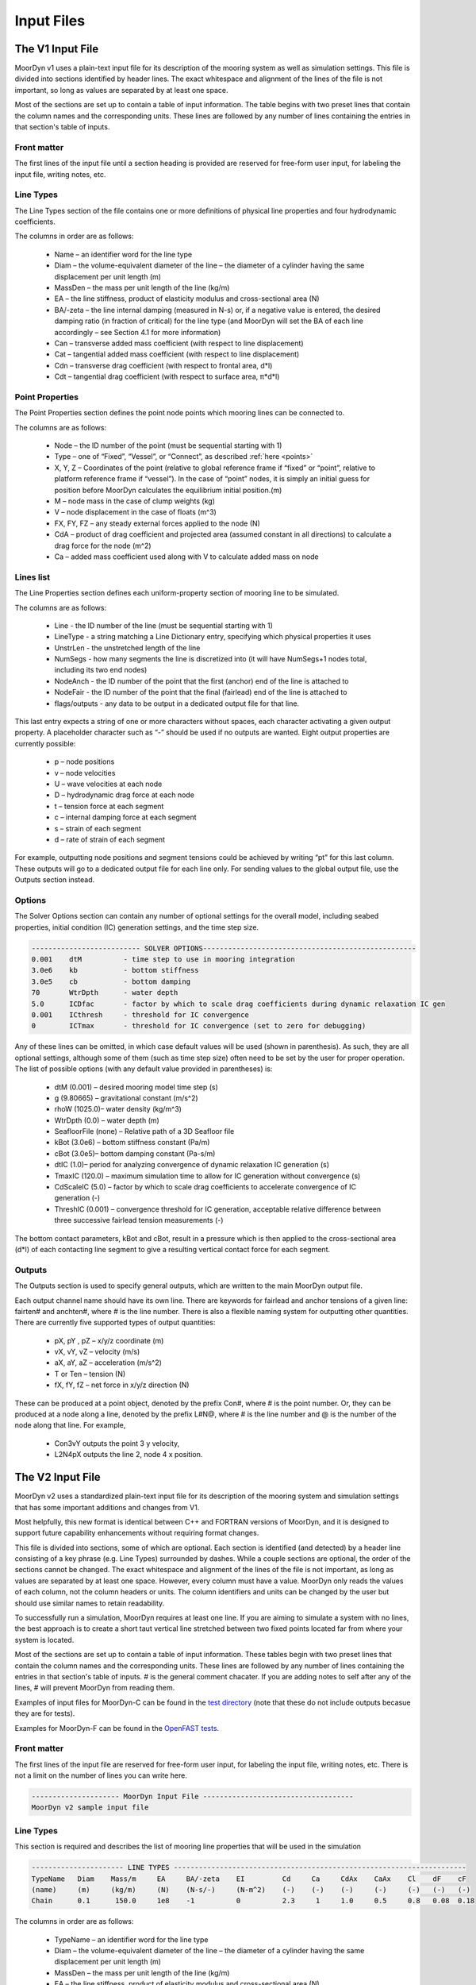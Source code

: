 Input Files
===========
.. _inputs:

..
  customize code highlight color through "hll" span css

.. raw:: html

    <style> .highlight .hll {color:#000080; background-color: #eeeeff} </style>
    <style> .fast {color:#000080; background-color: #eeeeff} </style>
    <style> .stnd {color:#008000; background-color: #eeffee} </style>

.. role:: fast
.. role:: stnd

The V1 Input File
-----------------
.. _v1_inputs:

MoorDyn v1 uses a plain-text input file for its description of the mooring system as well as 
simulation settings. This file is divided into sections identified by header lines. The exact 
whitespace and alignment of the lines of the file is not important, so long as values are 
separated by at least one space.

Most of the sections are set up to contain a table of input information. The table begins with two 
preset lines that contain the column names and the corresponding units. These lines are followed by 
any number of lines containing the entries in that section's table of inputs.

Front matter
^^^^^^^^^^^^

The first lines of the input file until a section heading is provided are reserved for free-form 
user input, for labeling the input file, writing notes, etc.

.. code-block:: none
 :emphasize-lines: 2

 MoorDyn input file...
 MoorDyn v1 sample input file
 True          Echo          echo the input file data (flag)

Line Types
^^^^^^^^^^

The Line Types section of the file contains one or more definitions of physical line properties and 
four hydrodynamic coefficients. 

.. code-block:: none
 :emphasize-lines: 2

 ------------------------- LINE TYPES --------------------------------------------------
 LineType  Diam    MassDen    EA       BA/-zeta   Can   Cat   Cdn   Cdt 
 (-)       (m)     (kg/m)     (N)      (Pa-s/-)   (-)   (-)   (-)   (-)  
 nylon    0.124    13.76    2515288.0    -0.8     1.0   0.0   1.6   0.05

The columns in order are as follows:

 - Name – an identifier word for the line type
 - Diam –  the volume-equivalent diameter of the line – the diameter of a cylinder having the same 
   displacement per unit length (m)
 - MassDen –  the mass per unit length of the line (kg/m)
 - EA – the line stiffness, product of elasticity modulus and cross-sectional area (N)
 - BA/-zeta –  the line internal damping (measured in N-s) or, if a negative value is entered, the 
   desired damping ratio (in fraction of critical) for the line type (and MoorDyn will set the BA 
   of each line accordingly – see Section 4.1 for more information)
 - Can –  transverse added mass coefficient (with respect to line displacement)
 - Cat – tangential added mass coefficient (with respect to line displacement)
 - Cdn –  transverse drag coefficient (with respect to frontal area, d*l)
 - Cdt –  tangential drag coefficient (with respect to surface area, π*d*l) 

Point Properties
^^^^^^^^^^^^^^^^^^^^^

The Point Properties section defines the point node points which mooring lines can be connected to.

.. code-block:: none
  :emphasize-lines: 2

  ----------------------- POINT PROPERTIES ----------------------------------------------
  Node      Type      X        Y         Z        M        V        FX       FY      FZ     CdA   CA
  (-)       (-)      (m)      (m)       (m)      (kg)     (m^3)    (kN)     (kN)    (kN)   (m^2)  (-)
  1         Vessel     0.0     0      -10.00       0        0        0        0       0       0     0
  2         Fixed    267.0     0      -70.00       0        0        0        0       0       0     0
  3         Connect    0.0     0      -10.00       0        0        0        0       0       0     0

The columns are as follows:

 - Node –  the ID number of the point (must be sequential starting with 1)
 - Type –  one of “Fixed”, “Vessel”, or “Connect”, as described :ref:`here <points>`
 - X, Y, Z –  Coordinates of the point (relative to global reference frame if “fixed” or “point”, 
   relative to platform reference frame if “vessel”).  In the case of “point” nodes, it is simply 
   an initial guess for position before MoorDyn calculates the equilibrium initial position.(m)
 - M – node mass in the case of clump weights (kg)
 - V –  node displacement in the case of floats (m^3)
 - FX, FY, FZ –  any steady external forces applied to the node (N)
 - CdA –  product of drag coefficient and projected area (assumed constant in all directions) to 
   calculate a drag force for the node (m^2)
 - Ca –  added mass coefficient used along with V to calculate added mass on node

Lines list
^^^^^^^^^^

The Line Properties section defines each uniform-property section of mooring line to be simulated.

.. code-block:: none
  :emphasize-lines: 2
 
  -------------------------- LINE PROPERTIES -------------------------------------------------
  Line     LineType  UnstrLen  NumSegs    NodeAnch  NodeFair  Flags/Outputs
  (-)      (-)       (m)         (-)       (-)       (-)      (-)
  1        nylon     300.0        50        2         1        p
  2        nylon     300.0        50        4         3        p
  3        nylon     300.0        50        6         5        p

The columns are as follows:

 - Line - the ID number of the line (must be sequential starting with 1)
 - LineType - a string matching a Line Dictionary entry, specifying which physical properties it 
   uses
 - UnstrLen - the unstretched length of the line
 - NumSegs - how many segments the line is discretized into (it will have NumSegs+1 nodes total, 
   including its two end nodes)
 - NodeAnch - the ID number of the point that the first (anchor) end of the line is attached to
 - NodeFair - the ID number of the point that the final (fairlead) end of the line is attached to
 - flags/outputs - any data to be output in a dedicated output file for that line. 
   
This last entry expects a string of one or more characters without spaces, each character 
activating a given output property. A placeholder character such as “-” should be used if no 
outputs are wanted.  Eight output properties are currently possible:

 - p – node positions
 - v – node velocities
 - U – wave velocities at each node
 - D – hydrodynamic drag force at each node
 - t – tension force at each segment 
 - c – internal damping force at each segment
 - s – strain of each segment
 - d – rate of strain of each segment

For example, outputting node positions and segment tensions could be achieved by writing “pt” for 
this last column.  These outputs will go to a dedicated output file for each line only.  For 
sending values to the global output file, use the Outputs section instead.


Options
^^^^^^^

The Solver Options section can contain any number of optional settings for the overall model, 
including seabed properties, initial condition (IC) generation settings, and the time step size. 

.. code-block:: none

 -------------------------- SOLVER OPTIONS---------------------------------------------------
 0.001    dtM          - time step to use in mooring integration
 3.0e6    kb           - bottom stiffness
 3.0e5    cb           - bottom damping
 70       WtrDpth      - water depth
 5.0      ICDfac       - factor by which to scale drag coefficients during dynamic relaxation IC gen
 0.001    ICthresh     - threshold for IC convergence
 0        ICTmax       - threshold for IC convergence (set to zero for debugging)

Any of these lines can be omitted, in which case default values will be used (shown in 
parenthesis). As such, they are all optional settings, although some of them (such as time step 
size) often need to be set by the user for proper operation. The list of possible options (with any 
default value provided in parentheses) is:

 - dtM (0.001) – desired mooring model time step (s)
 - g (9.80665) – gravitational constant (m/s^2)
 - rhoW (1025.0)– water density (kg/m^3)
 - WtrDpth (0.0) – water depth (m)
 - SeafloorFile (none) – Relative path of a 3D Seafloor file
 - kBot (3.0e6) – bottom stiffness constant (Pa/m) 
 - cBot (3.0e5)– bottom damping constant (Pa-s/m)
 - dtIC (1.0)– period for analyzing convergence of dynamic relaxation IC generation (s)
 - TmaxIC (120.0) – maximum simulation time to allow for IC generation without convergence (s)
 - CdScaleIC (5.0) – factor by which to scale drag coefficients to accelerate convergence of IC 
   generation (-)
 - ThreshIC (0.001) – convergence threshold for IC generation, acceptable relative difference 
   between three successive fairlead tension measurements (-)

The bottom contact parameters, kBot and cBot, result in a pressure which is then applied to the 
cross-sectional area (d*l) of each contacting line segment to give a resulting vertical contact 
force for each segment.
 
Outputs
^^^^^^^

The Outputs section is used to specify general outputs, which are written to the main MoorDyn 
output file. 

.. code-block:: none
 :emphasize-lines: 8
 
 ---------------------- OUTPUTS -----------------------------------------
 FairTen1
 FairTen2
 AnchTen1
 Con2px
 Con2py
 Con2Fz
 END
 ------------------------- need this line -------------------------------------

Each output channel name should have its own line.  There are keywords for fairlead and anchor 
tensions of a given line: fairten# and anchten#, where # is the line number. There is also a 
flexible naming system for outputting other quantities. There are currently five supported types of 
output quantities:

 - pX, pY , pZ  – x/y/z coordinate (m)
 - vX, vY, vZ – velocity (m/s)
 - aX, aY, aZ – acceleration (m/s^2)
 - T or Ten – tension (N)
 - fX, fY, fZ – net force in x/y/z direction (N)

These can be produced at a point object, denoted by the prefix Con#, where # is the point number.  
Or, they can be produced at a node along a line, denoted by the prefix L#N@, where # is the line 
number and @ is the number of the node along that line.  For example,

 - Con3vY outputs the point 3 y velocity,
 - L2N4pX outputs the line 2, node 4 x position.

The V2 Input File
-----------------
.. _v2_inputs:

MoorDyn v2 uses a standardized plain-text input file for its description of the
mooring system and simulation settings that has some important additions and
changes from V1.

Most helpfully, this new format is identical between C++ and FORTRAN versions of
MoorDyn, and it is designed to support future capability enhancements without
requiring format changes.

This file is divided into sections, some of which are optional. Each section is
identified (and detected) by a header line consisting of a key phrase (e.g. Line
Types) surrounded by dashes. While a couple sections are optional, the order of
the sections cannot be changed. The exact whitespace and alignment of the lines of the file is not 
important, as long as values are separated by at least one space. However, every column must have 
a value. MoorDyn only reads the values of each column, not the column headers or units. The column 
identifiers and units can be changed by the user but should use similar names to retain readability. 

To successfully run a simulation, MoorDyn requires at least one line. If you are aiming to simulate 
a system with no lines, the best approach is to create a short taut vertical line stretched between 
two fixed points located far from where your system is located. 

Most of the sections are set up to contain a table of input information. These
tables begin with two preset lines that contain the column names and the
corresponding units. These lines are followed by any number of lines containing
the entries in that section's table of inputs. # is the general comment chacater. If you are adding notes 
to self after any of the lines, # will prevent MoorDyn from reading them. 

Examples of input files for MoorDyn-C can be found in the `test directory <https://github.com/FloatingArrayDesign/MoorDyn/tree/master/tests/Mooring>`_ (note that these do not include outputs becasue they are for tests).

Examples for MoorDyn-F can be found in the `OpenFAST tests <https://github.com/OpenFAST/r-test/tree/main/modules/moordyn>`_. 

Front matter
^^^^^^^^^^^^

The first lines of the input file are reserved for free-form user input, for
labeling the input file, writing notes, etc.
There is not a limit on the number of lines you can write here.

.. code-block:: none

 --------------------- MoorDyn Input File ------------------------------------
 MoorDyn v2 sample input file

Line Types
^^^^^^^^^^

This section is required and describes the list of mooring line properties
that will be used in the simulation 

.. code-block:: none

 ---------------------- LINE TYPES ----------------------------------------------------------------------
 TypeName   Diam    Mass/m     EA     BA/-zeta    EI         Cd     Ca     CdAx    CaAx    Cl    dF    cF        
 (name)     (m)     (kg/m)     (N)    (N-s/-)     (N-m^2)    (-)    (-)    (-)     (-)     (-)   (-)   (-) 
 Chain      0.1      150.0     1e8    -1          0          2.3     1     1.0     0.5     0.8   0.08  0.18

The columns in order are as follows:

 - TypeName – an identifier word for the line type
 - Diam –  the volume-equivalent diameter of the line – the diameter of a cylinder having the same 
   displacement per unit length (m)
 - MassDen –  the mass per unit length of the line (kg/m)
 - EA – the line stiffness, product of elasticity modulus and cross-sectional area (N)
 - BA/-zeta –  the line internal damping (measured in N-s) or, if a negative value is entered, the 
   desired damping ratio (in fraction of critical) for the line type (and MoorDyn will set the BA 
   of each line accordingly)
 - EI – the line bent stiffness, product of elasticity modulus and inertia of the cross-sectional 
   area (N-m^2)
 - Cd –  transverse drag coefficient (with respect to frontal area, d*l)
 - Ca –  transverse added mass coefficient (with respect to line displacement)
 - CdAx –  tangential drag coefficient (with respect to surface area, π*d*l)
 - CaAx – tangential added mass coefficient (with respect to line displacement)
 - Cl – OPTIONAL - the crossflow VIV lift coefficient. If set to 0, then VIV calculations are disabled for the
   line. This coefficient has been made backwards compatible. If it is not provided, then it is 
   assumed to be 0.0. The theory of vortex induced vibrations can be found :ref:`here <version2>`. Note that VIV is disabled
   for end nodes (and thus end half-segments), so if simulating VIV users should ensure to include a higher number of segments. 
   Also note that VIV has only been tested with explicit time schemes (specifically rk2 and rk4). There may be unexpected behavior 
   if used with an implicit time scheme. 
 - dF - OPTIONAL - the cF +- range of non-dimensional frequnecies for the CF VIV synchronization model. If it is not
   provided and VIV is enabled (Cl > 0) then it is default to 0.08 to align with the the theory found :ref:`here <version2>`
 - cF - OPTIONAL - the center of the range of non-dimensional frequnecies for the CF VIV synchronization model. If it is not
   provided and VIV is enabled (Cl > 0) then it is default to 0.18 to align with the the theory found :ref:`here <version2>`

Note: Non-linear values for the stiffness (EA) are an option in MoorDyn. For this, a file name can be provided instead of a number. This file 
must be located in the same folder as the main MoorDyn input file for MoorDyn-C or for MoorDyn-F 
in the same folder as the executable calling MoorDyn-F, unless a path is specified. Such file is a 
tabulated file with 3 header lines and then a strain column and a tension column separated by a blank space:

.. code-block:: none

  ----Polyester----
  Strain    Tension
  (-)       (N)
  0.0       0.0
  ...       ...

Note: MoorDyn has the ability to model the viscoelastic properties of synthetic lines in two ways. The first method, from work linked in the 
:ref:`theory section <theory>`, allows a user to specify a bar-seperated constant dynamic and static stiffness. The second method allows the user 
to provide a constant static stiffness and two terms to determine the dynamic stiffness as a linear function of mean load. The equation is:
`EA_d = EA_Dc + EA_D_Lm * mean_load` where `EA_D_Lm` is the slope of the load-stiffness curve. Both of these methods allow users to provide static 
and dynamic damping coefficients as values seperated by |. While the static damping can be described as a fraction of cricial, the dyanamic damping 
needs to be input as a value. Example inputs are below: 

.. code-block:: none

  TypeName   Diam    Mass/m     EA                   BA
  (name)     (m)     (kg/m)     (N)                 (N-s)
  Polyester  ...      ...    EA_s|EA_d            BA_s|BA_d <-- Constant dynamic stiffness method with static and dynamic damping
  Polyester  ...      ...    EA_s|EA_Dc|EA_D_Lm   BA_s|BA_d <-- Load dependent dynamic stiffness method with static and dynamic damping

Rod Types
^^^^^^^^^

This section (required if there are any rod objects) describes the list of rod property sets that 
will be used in the simulation. 

.. code-block:: none

 ---------------------- ROD TYPES ------------------------------------
 TypeName      Diam     Mass/m    Cd     Ca      CdEnd    CaEnd       
 (name)        (m)      (kg/m)    (-)    (-)     (-)      (-)         
 Buoy          10       1.0e3     0.6    1.0     1.2      1.0      

The columns are as follows:
 - TypeName – an identifier word for the rod type
 - Diam – the cylinder diameter (m)
 - Mass/m – the mass per unit length of the rod (kg/m)
 - Cd – the normal rod drag coefficient (with respect to the central axis of the rod)
 - Ca – the normal rod added mass coefficient (with respect to the central axis of the rod)
 - CdEnd – the axial drag coefficient of the rod
 - CaEnd – the axial added mass coefficient of the rod 

Bodies list
^^^^^^^^^^^

This section (optional) describes the 6DOF body objects to be simulated. 

.. code-block:: none

 ---------------------- BODIES ---------------------------------------
 ID   Attachment  X0     Y0    Z0     r0      p0     y0     Mass  CG*   I*      Volume   CdA*   Ca*
 (#)   (word)     (m)    (m)   (m)   (deg)   (deg)  (deg)   (kg)  (m)  (kg-m^2)  (m^3)   (m^2)  (-)
 1     coupled     0     0      0     0       0      0       0     0     0        0       0      0
 
The columns are as follows:
 - ID –  the ID number of the Body (must be sequential starting with 1)
 - Attachment –  one of “Fixed”, “Vessel”, “Free”, etc, as described :ref:`here <bodies>`
 - X0/Y0/Z0 – Coordinates of the body relative to the global reference frame. Note that bodies 
   must have Z0 <= 0 (m)
 - r0/p0/y0 – Orientation of the body relative to the global reference frame in Euler angles 
   (deg)
 - Mass – Body mass not including attached rods and points. Typically used to account for above 
   surface mass such as a turbine (kg)
 - CG – Body center of gravity. If one value given, it is along the Z axis. To specify a coordinate 
   point, the XYZ values are listed separated by | with no spaces (m)
 - I – Body moment of inertia diagonals for the 3x3 inertia matrix. If one value given, it is used 
   for all three values. To specify three different values, the inputs are listed separated by | with no 
   spaces (kg-m^2)
 - Volume – The body displaced volume used in buoyancy calculations excluding attached rod and 
   point volume contributions (m^3)
 - CdA – The product of drag coefficient and frontal area of body. If one value given, it is used 
   for all six values. If two values are given, the first is used for the translational drag and 
   the second for the rotational drag. If three values are given, they are used as both the 
   translational and rotational drag coefficicents for the respective axis. If six values are given, 
   they are used as the drag coefficicnets in the respective degree of freedom. To specify different 
   values, the inputs are listed separated by | with no spaces (m^2)
 - Ca – The body added mass coefficient. If one value given, it is used for all three values. To 
   specify three different values, the inputs are listed separated by | with no spaces

Rods list
^^^^^^^^^

This section (optional) describes the rigid Rod objects 

.. code-block:: none

 ---------------------- RODS ----------------------------------------
 ID   RodType  Attachment  Xa    Ya    Za    Xb    Yb    Zb   NumSegs  RodOutputs
 (#)  (name)   (word/ID)   (m)   (m)   (m)   (m)   (m)   (m)  (-)       (-)
 1      Can      Body1      0     0     2     0     0     15   8         p
 2      Can   Body1Pinned   2     0     2     5     0     15   8         p
 
The columns are as follows:
 - ID –  the ID number of the Rod (must be sequential starting with 1)
 - RodType
 - Attachment –  one of “Fixed”, “Vessel”, “Pinned”, etc, as described :ref:`here <rods>`
 - Xa/Ya/Za – Coordinates of the A end (relative to global reference frame if “fixed/point/free”,
   or relative to platform/body reference frame if "body#"" or “body#pinned”) (m)
 - Xb/Yb/Zb – Coordinates of the B end (relative to global reference frame if “fixed/free”,
   or relative to platform/body reference frame if "body#"" or “body#pinned”) (m)
 - NumSegs - how many segments the rod is discretized into (it will have NumSegs+1 nodes total, 
   including its two end nodes)
 - RodOutputs - any data to be output in a dedicated output file for the rod.

This last entry expects a string of one or more characters without spaces, each character 
activating a given output property. A placeholder character such as “-” should be used if no 
outputs are wanted. Eight output properties are currently possible:

 - p – node positions
 - v – node velocities
 - U – wave/current velocities at each node
 - D – hydrodynamic drag force at each node
 - t – tension force at each segment 
 - c – internal damping force at each segment
 - s – strain of each segment
 - d – rate of strain of each segment

For example, outputting node positions and segment tensions could be achieved by writing “pt” for 
this last column.  These outputs will go to a dedicated output file for each rod.  For sending 
values to the global output file, use the Outputs section instead.

Points list
^^^^^^^^^^^

This section (optional) describes the Point objects 
 
.. code-block:: none

 ---------------------- POINTS ---------------------------------------
 ID   Attachment  X       Y     Z      Mass   Volume  CdA    Ca
 (#)   (word/ID) (m)     (m)   (m)    (kg)   (mˆ3)   (m^2)  (-)
 1     Fixed      -500    0     -150    0      0       0      0
 2     Coupled    0       0     -9      0      0       0      0
 3     Body2      0       0     1.0     0      0       0      0
 
The columns are as follows:

 - ID –  the ID number of the point (must be sequential starting with 1)
 - Attachment –  one of “Fixed”, “Coupled”, “Free”, etc, as described :ref:`here <points>`
 - X, Y, Z –  Coordinates of the point (relative to global reference frame if “fixed/point/free/coupled”,
   or relative to body reference frame if “body#”).  In the case of 
   “point/free” nodes, it is simply an initial guess for position before MoorDyn calculates the 
   equilibrium initial position.  (m)
 - Mass – node mass in the case of clump weights (kg)
 - Volume –  node displacement in the case of floats (m^3)
 - CdA –  product of drag coefficient and projected area (assumed constant in all directions) to 
   calculate a drag force for the node (m^2)
 - Ca –  added mass coefficient used along with V to calculate added mass on node

Lines list
^^^^^^^^^^

This section (required) describes the Line objects, typically used for mooring lines or dynamic 
power cables.

.. code-block:: none

 ---------------------- LINES ----------------------------------------
 ID   LineType   AttachA  AttachB  UnstrLen  NumSegs  LineOutputs
 (#)   (name)     (ID)     (ID)      (m)       (-)      (-)
 1     Chain       1        2        300        20       p
                    
The columns are as follows:

 - ID - the ID number of the line (must be sequential starting with 1)
 - LineType - a string matching a Line Dictionary entry, specifying which physical properties it 
   uses
 - AttachA - the ID number of the point (or Rod end) that the first (anchor) end of the line is 
   attached to. For lines connected to rod ends, the value should be R#A or R#B where # is the rod 
   number and A/B refer to which end of the rod the line is connected to.
 - AttachB - the ID number of the point (or Rod end) that the final (fairlead) end of the line is 
   attached to. For lines connected to rod ends, the value should be R#A or R#B where # is the rod 
   number and A/B refer to which end of the rod the line is connected to.
 - UnstrLen - the unstretched length of the line
 - NumSegs - how many segments the line is discretized into (it will have NumSegs+1 nodes total, 
   including its two end nodes)
 - LineOutputs - any data to be output in a dedicated output file for that line. 
   
This last entry expects a string of one or more characters without spaces, each character 
activating a given output property. A placeholder character such as “-” should be used if no 
outputs are wanted. Ten output properties are currently possible:

 - p – node positions
 - v – node velocities
 - U – wave/current velocities at each node
 - D – hydrodynamic drag force at each node
 - t – tension force at each segment 
 - c – internal damping force at each segment
 - V - the cross-flow VIV lift force at each node
 - K - the curvature at each node
 - s – strain of each segment
 - d – rate of strain of each segment

For example, outputting node positions and segment tensions could be achieved by writing “pt” for 
this last column.  These outputs will go to a dedicated output file for each line only.  For 
sending values to the global output file, use the Outputs section instead.

Failure (MoorDyn-F only)
^^^^^^^^^^^^^^^^^^^^^^^^

This section (optional) describes the failure conditions of the system. Line failures can only be
triggered at an existing point or rod end where a line/lines are attached. Failures can be 
triggered by a time or attachment tension threshold, which ever comes first. Users can specify
multiple failures for a given point, but duplicate failure configurations will be ignored.
If two lines attached to a point are listed to fail (failure 1 for example), then after the failure
the lines will remain attached to each other by a free point. In this multi line case, if any line
reaches the tension threshold then the failure will be triggered.

.. code-block:: none

  ---------------------- FAILURE ----------------------
  FailureID  Point    Line(s)   FailTime   FailTen
  ()           ()       (,)      (s or 0)   (N or 0)
  1          5        1,2,3,4     0         1200e3
  2          3        1           0         1200e3
  3         R1a       1,2,3       12          0

Control (MoorDyn-F only)
^^^^^^^^^^^^^^^^^^^^^^^^

This section (optional) is only available for MoorDyn-F and describes which lines are assigned to 
which control channel in the ServoDyn input file. Setting up active tension controls involves 
modifying the MoorDyn and ServoDyn input file and passing deltaL and deltaLdot control command values 
into the appropriate channel of the OpenFAST S function (``FAST_SFunc``).

.. code-block:: none

  ---------------------- CONTROL ----------------------
  ChannelID  Line(s)
  ()       (,)     
  1        1,2,3,4 
  2        5

In the example above, channel 1 is used to control lines 1-4 and channel 2 is used to control line 5.
These channel numbers must correspond to control channels in the ServoDyn input file. The ServoDyn 
summary file (enabled with ``SumPrint`` option) will contain a list of all line control channels in 
use and what they are assigned to.

An example set up using controls in Simulink would look like this:
 
For MoorDyn, add the control section below and specify which lines should be actuated using the tension 
control. In the below snippet, 5 lines are being independently controlled.

.. code-block:: none

  ---------------------- CONTROL ----------------------
  ChannelID Line(s)
  () (,)
  1 1
  2 2
  3 3
  4 4
  5 5
 
There are a total of 20 available channels for line deltaL command in the S function, and 20 available for 
the line deltaLdot command in the S function. So when passing in an array of values, pass in 0 for any unused 
channels. With all the other inputs (see example file described below for other controllers), the S function 
will take in a total of 51 channels.
 
In ServoDyn, change the cable control channel to 4 for Simulink control.

.. code-block:: none

  ---------------------- CABLE CONTROL -------------------------------------------
            4   CCmode       - Cable control mode {0: none, 4: user-defined from Simulink/Labview, 5: user-defined from Bladed-style DLL} (switch)
 
To run the active tension control using Simulink, an example .mdl Simulink file and a .m matlab script 
to run the .mdl file are available in the OpenFAST GitHub repo under `glue-codes/simulink/examples <https://github.com/OpenFAST/openfast/tree/main/glue-codes/simulink/examples>`_
to show how to pass in values. A .dll OpenFAST shared library file and .mex OpenFAST S function file need to be in 
the same directory the controller is being run from.

External Loads (MoorDyn-F only)
^^^^^^^^^^^^^^^^^^^^^^^^^^^^^^^

This section (optional) allows users to specify external forces (constant) and translational linear and quadratic 
damping coefficients to MoorDyn point, rod, and body objects.

.. code-block:: none

  ---------------------- EXTERNAL LOADS --------------------------------
  ID    Object          Fext             Blin          Bquad         CSys
  (#)   (name)           (N)            (Ns/m)       (Ns^2/m^2)      (-)
  1    Body1        0.0|0.0|0.0     0.0|0.0|0.0     0.0|0.0|0.0      G
  2    Body1        0.0|0.0|0.0     0.0|0.0|0.0     0.0|0.0|0.0      L
  3    Point1       0.0|0.0|0.0     0.0|0.0|0.0     0.0|0.0|0.0      -
  4    Rod1         0.0|0.0|0.0     0.0|0.0         0.0|0.0          -
  
For bodies, the force and damping are applied at the 
body reference point in the global earth-fixed coordinate system if CSys is G for global or in the local body-fixed 
coordinate system if CSys is L for local. CSys can only be G or L for bodies. For points, the force and damping are 
applied at the point location in the global earth-fixed coordinate system always. CSys should be -. Otherwise, a 
warning message with explanation will be shown. For rods, the force is applied at the rod end A in the earth-fixed 
coordinate system always. Only two linear and two quadratic damping coefficients can be specified for rods. The first 
one is for the transverse direction, and the second one is for the axial/tangential direction. The damping force is 
always evaluated in the body-fixed system. CSys should be -. Otherwise, a warning message with explanation will be shown. 

Options
^^^^^^^

This section (required) describes the simulation options

.. code-block:: none

 ---------------------- OPTIONS -----------------------------------------
 1             writeLog      Write log file
 0.002         dtM           time step to use in mooring integration (s)
 3000000       kbot          bottom stiffness (Pa/m)
 300000        cbot          bottom damping (Pa-s/m)
 0.5           dtIC          time interval for analyzing convergence during IC gen (s)
 10            TmaxIC        max time for ic gen (s)
 0.001         threshIC      threshold for IC convergence (-)
 
The options list differs from the other sections in that it uses a value + key approach.
MoorDyn reads in the value, and then assigns it to the corresponding key. This means the 
order of the options list does not matter, however any options listed above the ``writeLog`` 
flag will not be included in the log file. Any of these option lines can be omitted, in which 
case default values will be used (shown in parentheses). Default values with a C or a F 
indicate which version has that as the default. As such, they are all optional settings, although 
some of them (such as time step size) often needs to be set by the user for proper operation. 
The list of possible options is:

 - writeLog (0 C, -1 F): If >0 a log file is written recording information. The
   bigger the number the more verbose. Please, be mindful that big values would
   critically reduce the performance!
 - dtM (3.402823e+38 C, coupling timestep size F) – desired mooring model maximum time step (s). In
   MoorDyn-F if this is left blank it defaults to the
   :ref:`driver file <MDF_driver_in>` dtC value or the OpenFAST time step.
 - CFL (0.5) – Desired mooring model maximum Courant-Friedich-Lewy factor. CFL is the ratio 
   between the time step and the natural period, computed considering the math described in
   :ref:`the troubleshooting section <troubleshooting>`.
 - tScheme (RK2): The time integrator. It should be one of
   Euler, LEuler, Heun, RK2, RK4, AB2, AB3, AB4, LAB2, LAB3, LAB4, 
   BEuler\ *N*, Midpoint\ *N*, ACA\ *N*, Wilson\ *N*. Look at the
   :ref:`time schemes documentation <tschemes>` to learn more about this.
 - g (9.81): The gravity acceleration (m/s^2)
 - rho (1025): The water density (kg/m^3)
 - WtrDpth (0.0): The water depth (m). In MoorDyn-F the bathymetry file path can be inputted here.
 - kBot (3.0e6): The bottom stiffness (Pa/m)
 - cBot (3.0e5): The bottom damping (Pa-s/m)
 - dtIC (1.0 C, 2.0 F): The threshold amount of time the system must be converged for to be 
   considered stationary (s)
 - TmaxIC (120.0 C, 60.0 F): The maximum simulation time to run in order to find a stationary 
   initial condition (s)
 - CdScaleIC (5.0 C, 4.0 F): The damping scale factor during the initial condition computation
 - threshIC (0.001 C, 0.01 F): The lines tension maximum relative error to consider that the 
   initial condition have converged
 - WaveKin (0): The waves model to use. 0 = none, 1 = waves externally driven, 2 = FFT in a regular 
   grid, 3 = kinematics in a regular grid, 7 = Wave Component Summing. Details on these flags can
   be found :ref:`here <waterkinematics>`.
 - dtWave (0.25): The time step to evaluate the waves, only for wave grid (WaveKin = 3) (s)
 - Currents (0): The currents model to use. 0 = none, 1 = steady in a regular grid, 2 = dynamic in 
   a regular grid, 3 = WIP, 4 = WIP, 5 = 4D Current Grid. Details on these flags can
   be found :ref:`here <waterkinematics>`.
 - UnifyCurrentGrid (1): When both waves and currents are defined using a grid method, you may want 
   to pre-combine those grids into a single grid that stores the summed wave and current kinematics. 
   When this option is 1 the wave grid points get the interpolated current grid values added to 
   them. When this option is 0 the wave grid and current grid are kept separate
 - WriteUnits (1): 0 to do not write the units header on the output files, 1 otherwise
 - FrictionCoefficient (0.0): The seabed friction coefficient
 - FricDamp (200.0): The seabed friction damping, to scale from no friction at null velocity to 
   full friction when the velocity is large
 - StatDynFricScale (1.0): Ratio between Static and Dynamic friction coefficients
 - dtOut (0.0): Time step size to be written to output files. A value of zero will use the coupling 
   timestep as a step size (s)
 - SeafloorFile: A path to the :ref:`bathymetry file <seafloor_in>`
 - ICgenDynamic (0): MoorDyn-C switch for using older dynamic relaxation method (same as MoorDyn-F).
   If this is enabled initial conditions are calculated with scaled drag according to CdScaleIC. 
   The new stationary solver in MoorDyn-C is more stable and more precise than the dynamic solver, 
   but it can take longer to reach equilibrium.
 - disableOutput (0): Disables some console and file outputs to improve runtime. 
 - disableOutTime (0): Disables the printing of the current timestep to the console, useful for running with MATLAB

A note about time steps in MoorDyn-C: The internal time step is first taken from the dtM option. If
no CFL factor is provided, then the user provided time step is used to calculate CFL and MoorDyn-C 
runs using the user time step. If no time step is provided, then the user provided CFL factor is 
used to calculate the time step and MoorDyn-C uses this calculated time step. If both the time step
and CFL are provided, MoorDyn-C uses the smaller time step between user provided and CFL 
calculated.

In MoorDyn-F, the default values for g, rhoW, and WtrDpth are the values
provided by FAST, so it is  recommended to not use custom values for the sake
of consistency.

The following MoorDyn-C options are not supported by MoorDyn-F: 

 - CFL: In MoorDyn-F the time step is governed by the
   :ref:`driver file <MDF_driver_in>` dtC value or the OpenFAST time step. To
   override it just the option dtM is available.
 - WaveKin & Currents: In MoorDyn-F waves and currents are combined into a single option called 
   WaterKin which takes a file path as a value and defaults to an empty string (i.e. no WaterKin). 
   The file provided should be formatted as described in the additional MoorDyn inputs 
   :ref:`section <MDF_wtrkin>`. Further details on its implementation can be found in the 
   :ref:`water kinematics section <waterkinematics>`.
 - tScheme: MoorDyn-F only uses the Runge-Kutta 2 method for time integration. 
 - dtWave: MoorDyn-F uses the dtWave value from the :ref:`water kinematics file <MDF_wtrkin>`.
 - unifyCurrentGrid: Not available in MoorDyn-F because currents and waves are handled in the same 
   input file.
 - writeUnits: Units are always written to output file headers
 - SeafloorFile: MoorDyn-F accepts a bathymetry file path as an alternative to
   a number in the WtrDpth option
 - FrictionCoefficient: MoorDyn-F contains friction coefficients for lines in both the axial and 
   transverse directions while MoorDyn-C only has a general seafloor contact coefficient of friction
 - FricDamp: Same as CV in MoorDyn-F.
 - StatDynFricScale: Same as MC in MoorDyn-F.
 - ICgenDynamic: MoorDyn-F does not have a stationary solver for initial conditions
 - disableOutput: MoorDyn-F output verbosity is controlled by OpenFAST

The following options from MoorDyn-F are not supported by MoorDyn-C: 

 - WaterKin (Null): Path to the water kinematics file or the SEASTATE Keyword. The formatting of the 
   water kinematics file can be found :ref:`here <MDF_wtrkin>`. Details on the different MoorDyn-F 
   water kinematics options can be found in the :ref:`MoorDyn-F water kinematics section <waterkinematics-F>`.
 - MU_KT (0.0): Transverse line coefficient of friction.
 - MU_KA (0.0): Axial line coefficient of friction.
 - MC (1.0): Same as StatDynFricScale in MoorDyn-C.
 - CV (200.0): Same as FricDamp in MoorDyn-C.
 - inertialF (0): Toggle to include inertial components in the returned forces from coupled 
   bodies and rods. Transients in the acceleration passed into MoorDy-F by OpenFAST can result 
   in large non-physical forces and moments which can cause instability in the model [0: no, 
   1: yes, 2: yes with ramp to inertialF_rampT]
 - inertialF_rampT (30.0): Ramp time for inertial forces to reduce coupled object instability (s). 
   This is ignored unless inertialF = 2
 - OutSwitch (1): Switch to disable outputs when running with full OpenFAST simulations, where the 
   MoorDyn-F output channels are written to the main FAST output file. 
   0: no MD main outfile, 1: write MD main outfile

Outputs
^^^^^^^

This section (optional) lists any specific output channels to be written in the main output file. 
All output flags need to be all caps. The section needs to end with another header-style line (as 
shown below) for MoorDyn to know when to stop reading inputs.

.. code-block:: none

 ---------------------- OUTPUTS -----------------------------------------
 BODY1PX
 BODY1PY
 BODY1PZ
 BODY1RX
 BODY1RY
 LINE1N15FX
 LINE1NAPZ
 FAIRTEN1
 FAIRTEN2
 FAIRTEN3
 ANCHTEN1
 ANCHTEN2
 ANCHTEN3
 ------------------------- need this line -------------------------------------

The avaible output flags are decribed in the table below:

========= ============================ =========  ===========  ==============  ===========  ===========
Suffix    Description                  Units      Line         Rod             Body         Point
========= ============================ =========  ===========  ==============  ===========  ===========
PX/PY/PZ  Position                     [m]        Node         Object/Node	   Object       Object
RX/RY     Roll, Pitch                  [deg]                   Object          Object
RZ        Yaw                          [deg]                                   Object	
VX/VY/VZ  Velocity                     [m/s]      Node         Object/Node     Object       Object
RVX/RVY   Rotational Velocity X/Y      [deg/s]                 Object          Object	
RVZ       Rotational Velocity Z        [deg/s]                                 Object	
AX/AY/AZ  Acceleration                 [m/s^2]                 Object          Object       Object
RAX/RAY   Rotational acceleration X/Y  [deg/s^2]               Object          Object	
RAZ       Rotational acceleration Z    [deg/s^2]                               Object	
FX/FY/FZ  Force                        [N]        Node(1)      Object/Node(2)  Object       Object
MX/MY/MZ  Moments                      [Nm]                    Object          Object	
TEN/T     Net force                    [N]        Node(3)                      Object       Object
TENA/B    Net force on ends            [N]        Object       Object		
SUB       Submergence (frac of length) [frac]                  Object		
========= ============================ =========  ===========  ==============  ===========  ===========

When a node number is specified, the output pertains to that node and its kinematics or associated 
loads. In the output flag this node numer is given as [OBJECT#]N#[SUFFIX], i.e LINE1N15PX. When no 
node number is specified, the output pertains to the object as a whole and the values are of the 
object’s reference point (about the reference point for rotations). The output flag without a node 
number looks like [OBJECT#][SUFFIX], i.e. ROD1SUB.

Reference Points:

- Rods: End A (Node 0)
- No z rotations for rods (rotations along axis of rod negligible)
- A vertical rod with end A below end B is defined as a rod with zero rotation. ROD#RX and ROD#RY 
  will be zero for this case. 
- Bodies: Center of Mass
- Points: Center of Mass
- Lines: End A (Node 0)

Footnotes:

- The tension on the Line n fairlead can be output with the FAIRTEN[n] flag (see examples above)
- The tension on the Line n anchor can be output with the ANCHTEN[n] flag (see examples above)
- Object indicates output is for whole object, Node indicates output is for node of object
- Coupled/fixed bodies and points will output acceleration 0 because no forces are calculated
- When looking at the rotational outputs of coupled pinned rods that are hanging near vertical, 
  the best approach is to attach a rod to a zero-mass, zero-volume pinned body and output the body 
  rotations. Hanging pinned rods are inverted (end A over end B) in MoorDyn and the output range 
  for roll/pitch of rods is +/- 180 degrees. 
- There are a couple additional outputs left over from OpenFAST conventions that don’t follow the 
  same format: FairTen and AnchTen. FairTen[n] is the same as Line[n]TenB. For example, the 
  fairlead tension of line 1 would be FAIRTEN1 or LINE1TENB.
- The output list is not case sensistive, however all MoorDyn-F outputs will be printed to the output
  file in all caps. When searching OpenFAST output channels, users will need to search for MoorDyn
  channels in all caps. Example: the channel fairten1 would appear in the output file as FAIRTEN1.

1. Line node forces: Line node forces output the net force on the node, which includes the tension
   vectors of the adjacent segments plus the weight, buoyancy, seabed-contact, and hydrodynamic 
   forces on the node.
2. Rod node forces: The rod node forces contain weight, buoyancy (from pressure integration over 
   the surface), and hydrodynamics. No internal structural forces are accounted for in rod force 
   outputs.
3. Line node tension: Node tensions for lines output different values depending on whether it is an 
   end node or an internal node. End nodes output the net force on the end node, i.e. the magnitude 
   of the Fnet vector. Internal nodes output the average tension from the segments on either side 
   of the node. 

Additional MoorDyn Files
------------------------

MoorDyn-F Driver Input File
^^^^^^^^^^^^^^^^^^^^^^^^^^^
.. _MDF_driver_in:

The MoorDyn-F driver that compiles with Openfast requires its own input file (located in the same 
with the following format in addition to the MoorDyn input file). The exact whitespace and 
alignment of the lines of the file is not important, so long as values are separated by at least 
one space.

.. code-block:: none

 MoorDyn driver input file 
 another comment line
 ---------------------- ENVIRONMENTAL CONDITIONS ------------------------------- 
 9.80665                 Gravity          - Gravity (m/s^2) 
 1025.0                  rhoW             - Water density (kg/m^3) 
 75.0                    WtrDpth          - Water depth (m) 
 ---------------------- MOORDYN ------------------------------------------------ 
 "<input file path>"     MDInputFile      - Primary MoorDyn input file name (quoted string) 
 "Mooring/F"             OutRootName      - The name which prefixes all MoorDyn generated files (quoted string) 
 10.0                    TMax             - Number of time steps in the simulations (-) 
 0.001                   dtC              - TimeInterval for the simulation (sec) 
 0                       InputsMode       - MoorDyn coupled object inputs (0: all inputs are zero for every timestep, 1: time-series inputs) (switch) 
 "PtfmMotions.dat"       InputsFile       - Filename for the MoorDyn inputs file for when InputsMod = 1 (quoted string) 
 0                       NumTurbines      - Number of wind turbines (-) [>=1 to use FAST.Farm mode. 0 to use OpenFAST mode] 
 ---------------------- Initial Positions -------------------------------------- 
 ref_X    ref_Y    surge_init   sway_init  heave_init  roll_init  pitch_init  yaw_init 
 (m)      (m)        (m)          (m)        (m)       (rad)       (rad)        (rad)
 0         0         0.0          0.0        0.0        0.0         0.0          0.0  
 <followed by MAX(1,NumTurbines) rows of data>  
 END of driver input file

If InputsMode is set to 1, the MoorDyn-F driver will require a platform motions time series dataset of the 
coupled object movements. The time units are seconds, the translational position units are meters, 
and the orentation units are radians. For a single coupled body, the order of the data columns 
would look like the following (lines beginning with # are treated as comments by MoorDyn):

.. code-block:: none

 # Time(s)    PtfmSurge(m)    PtfmSway(m)    PtfmHeave(m)    PtfmRoll(rad)    PtfmPitch(rad)    PtfmYaw(rad)

If there are multiple coupled objects then the general order of columns beyond the time column 
follows the order of the state vector: Body degrees of freedom, rod degrees of freedom, and points 
degrees of freedom. For coupled pinned bodies and rods the full 6DOF need to be provided, however the rotational 
values will be ignored by by the MoorDyn-F driver (they can be set to zero).

When using the MoorDyn driver in OpenFAST mode, the inital positions represents the offsets to the 
global frame. When using OpenFAST mode with the positions set to 0's, then MoorDyn objects will be 
simulated based on the positions defined in the MoorDyn input file. If a non-zero value is provided,
it will be incorporated into the inital positions of coupled objects. For example, if the following 
inital positions are given:

.. code-block:: none
  
 ---------------------- Initial Positions -------------------------------------- 
 ref_X    ref_Y    surge_init   sway_init  heave_init  roll_init  pitch_init  yaw_init 
 (m)      (m)        (m)          (m)        (m)       (rad)       (rad)        (rad)
 0         0         10.0         0.0        0.0        0.0        20.0          0.0  

Then a coupled body with a inital state defined in the input file as [0, 0, 0, 0, 0, 0]
will have an inital state of [10, 0, 0, 20, 0, 0]. It is advised that for using the MoorDyn driver
in OpenFAST mode that the Inital Positions are set to 0 unless the user has a reason to do otherwise.

Seafloor/Bathymetry File 
^^^^^^^^^^^^^^^^^^^^^^^^
.. _seafloor_in:

For bathymetry inputs, MoorDyn-C takes a Seafloor file.
This file allows you to define a square grid of points and define depths at each of these points.

.. code-block:: none

  num_x_points num_y_points
  x_1 x_2 ... x_num_x_points
  y_1 y_2 ... y_num_y_points
  x_pos y_pos depth
  x_pos y_pos depth
  x_pos y_pos depth
  etc, etc

The two values on the first line define the number of points in each axis of the grid.
The second line defines the actual locations along the x axis for the x grid points.
The third line defines the locations along the y axis for the y grid points.
The remaining lines are (x, y, z) coordinates for the seafloor on grid points.
It is important that the x_pos be a value found in line 2 and y_pos be a value found in line 3.

The bathymetry file in MoorDyn-F looks slightly different but functions the same.

.. code-block:: none

 ----- MoorDyn Bathymetry Input File ----
 nGridX 2 
 nGridY 2 
        -1500 900
 -1200   1000 700
  1200   1000 700

In this the -1500, 900 are x location, the -1200, and 1200 are y location
while the 1000 and 700 are the depths at the corresponding x and y.

For both MoorDyn-C and MoorDyn-F what happens if one of these points does not fall on the grid is 
not defined and may overwrite other depth values.

If some part of the simulation falls outside of the defined grid area, it will use the depth of the 
nearest grid edge.

The V2 snapshot file
^^^^^^^^^^^^^^^^^^^^

In MoorDyn-C v2 two new functions have been added:

.. doxygenfunction:: MoorDyn_Save
.. doxygenfunction:: MoorDyn_Load

With the former a snapshot of the simulation can be saved, so that it can
be resumed in a different session using the latter function.
It is required to create the system using the same input file in both
sessions.
However, the initial equilibrium condition computation can be skipped in the second session by 
calling

.. doxygenfunction:: MoorDyn_Init_NoIC

Wave Kinematics file (MoorDyn-C)
^^^^^^^^^^^^^^^^^^^^^^^^^^^^^^^^

If the WaveKin option is nonzero then wave kinematics inputs need to be provided by a file with the 
formats described in the :ref:`water kinematics section <waterkinematics>`.

Water Kinematics file (MoorDyn-F)
^^^^^^^^^^^^^^^^^^^^^^^^^^^^^^^^^
.. _MDF_wtrkin:

This file is used if simulating water kinematics in MoorDyn-F with a user defined grid (Old Method and Hybrid Method).
More details on the different MoorDyn-F water kinematics methods can be found in the :ref:`MoorDyn-F water kinematics section <waterkinematics-F>`.

The file provided to MoorDyn-F for water kinematics should have the following format, which 
specifies the inputted waves and current. MoorDyn-F can handle a maximum of 100 lines of current
data.

.. code-block:: none

 MoorDyn Waves and Currents input file
 ...any notes here...
  --------------------------- WAVES -------------------------------------
  2                    WaveKinMod  - type of wave input {0 no waves; 1 use the old method; 2 use the hybrid method}
  ""                   WaveKinFile - file containing wave elevation time series at 0,0,0 # Ignored if WaveKinMod = 2
  0                    dtWave      - time step to use in setting up wave kinematics grid (s) # Ignored if WaveKinMod = 2
  0                    WaveDir     - wave heading (deg) # Ignored if WaveKinMod = 2
  2                                - X wave input type (0: not used; 1: list values in ascending order; 2: uniform specified by -xlim, xlim, num) 
  -800, 10, 101                    - X wave grid point data
  2                                - Y wave input type (0: not used; 1: list values in ascending order; 2: uniform specified by -xlim, xlim, num)
  -5, 5, 3                         - Y wave grid point data
  2                                - Z wave input type (0: not used; 1: list values in ascending order; 2: uniform specified by -xlim, xlim, num)
  -600, 0, 61                      - Z wave grid point data
  --------------------------- CURRENT -------------------------------------
  2                    CurrentMod  - type of current input {0 no current; 1 steady current profile described below; 2 hybrid method}
  2                                - Z wave input type (0: not used; 1: list values in ascending order; 2: uniform specified by -xlim, xlim, num) # Ignored if CurrentMod = 1
  -600, 0, 50                      - Z wave grid point data # Ignored if CurrentMod = 1
 z-depth     x-current      y-current # Table ignored if CurrentMod = 2
 (m)           (m/s)         (m/s)
 0.0             0.9          0.0
 150             0.5          0.0
 1000            0.25         0.0
 1500		         0.2	        0.0
 5000            0.15	        0.0
 --------------------- need this line ------------------

MoorDyn-F with FAST.Farm - Inputs
-------------------------------

MoorDyn is available at an array level in FAST.Farm using the MoorDyn-F v2 input file format.
A nice description of FAST.Farm is found on the OpenFAST repository README: 

"FAST.Farm extends the capabilities of OpenFAST to provide physics-based engineering simulation 
of multi-turbine land-based, fixed-bottom offshore, and floating offshore wind farms. With 
FAST.Farm, you can simulate each wind turbine in the farm with an OpenFAST model and capture 
the relevant physics for prediction of wind farm power performance and structural loads, including 
wind farm-wide ambient wind, super controller, and wake advection, meandering, and merging. 
FAST.Farm maintains computational efficiency through parallelization to enable loads analysis for 
predicting the ultimate and fatigue loads of each wind turbine in the farm."

FAST.Farm can be obtained from the `OpenFAST repository <https://github.com/OpenFAST/openfast/tree/main>`_.

General Organization
^^^^^^^^^^^^^^^^^^^^

The regular ability for each OpenFAST instance to have its own MoorDyn simulation is unchanged in 
FAST.Farm. This ability can be used for any non-shared mooring lines in all cases. To enable 
simulation of shared mooring lines, which are coupled with multiple turbines, an additional 
farm-level MoorDyn instance has been added. This MoorDyn instance is not associated with any 
turbine but instead is called at a higher level by FAST.Farm. Attachments to different turbines 
within this farm-level MoorDyn instance are handled by specifying "TurbineN" as the attachment for any 
points/bodies/rods that are attached to a turbine, where "N" is the specific turbine number as listed in the 
FAST.Farm input file. Pinned bodies and rods are not yet supported in FAST.Farm. 

MoorDyn Input File
^^^^^^^^^^^^^^^^^^

The following input file excerpt shows how points can be specified as attached to specific turbines 
(turbines 3 and 4 in this example). When a point has "TurbineN" as its attachment, it acts similarly to a 
"BodyN" attachment, where the X/Y/Z inputs specify the relative location of the fairlead on the platform. 
ex. For a turbine located at (200, 0, 0), a vertical line attached to it's center would have
a fixed point at end A at (200, 0, 0) and a turbineN point at (0, 0, 0). In the farm-level MoorDyn input 
file, "Coupled" point types cannot be used because it is ambiguous which turbine they attach to.

.. code-block:: none
 :emphasize-lines: 5,6,11
 
 ----------------------- POINTS ----------------------------------------------
 Node    Attachment    X       Y         Z        M        V       CdA   CA
 (-)       (-)        (m)     (m)       (m)      (kg)     (m^3)   (m^2)  (-)
 1         Turbine3   10.0     0      -10.00      0        0        0     0
 3         Turbine4  -10.0     0      -10.00      0        0        0     0
 2         Fixed     267.0    80      -70.00      0        0        0     0
 -------------------------- LINE PROPERTIES ----------------------------------
 ID    LineType      AttachA  AttachB  UnstrLen  NumSegs  LineOutputs
 (-)     (-)         (-)        (-)       (m)       (-)      (-)
 1     sharedchain    1         2        300.0      20        p
 2     anchorchain    1         3        300.0      20        p
 
In this example, Line 1 is a shared mooring line and Line 2 is an anchored mooring line that has a 
fairlead point in common with the shared line. Individual mooring systems can be modeled in the 
farm-level MoorDyn instance as well.

The same approach is used for bodies and rods, where the attachment is defined as "TurbineN".
The body and rod positions and rotations are defined relative to the turbines position and rotation. 
The following code snippet shows rods using the turbine convention.

.. code-block:: none
  :emphasize-lines: 12,13,17

  ---------------------- LINE TYPES --------------------------------------------------
  TypeName    Diam     Mass/m     EA      BA/-zeta     EI        Cd      Ca      CdAx    CaAx
  (name)      (m)      (kg/m)     (N)     (N-s/-)    (N-m^2)     (-)     (-)     (-)     (-)
  0           0.1410    35.78  2.030e+08 -1.000e+00  8.410e+03   1.200   1.000   0.20    0.00 
  --------------------- ROD TYPES -----------------------------------------------------
  TypeName      Diam     Mass/m    Cd     Ca      CdEnd    CaEnd
  (name)        (m)      (kg/m)    (-)    (-)     (-)      (-)
  connector    0.2000    0.00      0.000  0.000   0.000    0.000  
  ---------------------- RODS ---------------------------------------------------------
  ID   RodType    Attachment   Xa      Ya    Za      Xb      Yb    Zb      NumSegs  RodOutputs
  (#)  (name)     (#/key)      (m)     (m)   (m)     (m)     (m)   (m)     (-)       (-)
  1    connector  Turbine1     -0.62   0.00  -13.22  0.62    0.00  -14.78   0         - 
  2    connector  Free         -947.81 0.00  -150.60 -945.82 0.00  -150.75  0         -
  ---------------------- LINES --------------------------------------------------------
  ID    LineType      AttachA  AttachB  UnstrLen  NumSegs  LineOutputs
  (#)    (name)        (#)      (#)       (m)       (-)     (-)
  1        0           R1B      R2A     299.429     10      pt

In this example 0-length rods are used as bend-stiffeners for a suspended cable attached to 
Turbine1.

FAST.Farm Input File
^^^^^^^^^^^^^^^^^^^^

Several additional lines have been added to the FAST.Farm primary input file. These are highlighted 
in the example input file excerpt below:

.. code-block:: none
 :emphasize-lines: 9,10,13,14,15
 
 FAST.Farm v1.10.* INPUT FILE
 Sample FAST.Farm input file
 --- SIMULATION CONTROL ---
 False              Echo               Echo input data to <RootName>.ech? (flag)
 FATAL              AbortLevel         Error level when simulation should abort (string) {"WARNING", "SEVERE", "FATAL"}
 2000.0             TMax               Total run time (s) [>=0.0]
 False              UseSC              Use a super controller? (flag)
 1                  Mod_AmbWind        Ambient wind model (-) (switch) {1: high-fidelity precursor in VTK format, 2: one InflowWind module, 3: multiple instances of InflowWind module}
 2                  Mod_WaveField      Wave field handling (-) (switch) {1: use individual HydroDyn inputs without adjustment, 2: adjust wave phases based on turbine offsets from farm origin}
 3                  Mod_SharedMooring  Shared mooring system model (-) (switch) {0: None, 3: MoorDyn}
 --- SUPER CONTROLLER --- [used only for UseSC=True]
 "SC_DLL.dll"       SC_FileName        Name/location of the dynamic library {.dll [Windows] or .so [Linux]} containing the Super Controller algorithms (quoated string)
 --- SHARED MOORING SYSTEM --- [used only for Mod_SharedMooring > 0]
 "FarmMoorDyn.dat"  FarmMoorDyn-File    Name of file containing shared mooring system input parameters (quoted string) [used only when Mod_SharedMooring > 0]
 0.01               DT_Mooring         Time step for farm-level mooring coupling with each turbine (s) [used only when Mod_SharedMooring > 0]
 --- AMBIENT WIND: PRECURSOR IN VTK FORMAT --- [used only for Mod_AmbWind=1]
 2.0                DT_Low-VTK         Time step for low -resolution wind data input files  ; will be used as the global FAST.Farm time step (s) [>0.0]
 0.3333333          DT_High-VTK        Time step for high-resolution wind data input files   (s) [>0.0]
 "Y:\Wind\Public\Projects\Projects F\FAST.Farm\AmbWind\steady"          WindFilePath       Path name to VTK wind data files from precursor (string)
 False              ChkWndFiles        Check all the ambient wind files for data consistency? (flag)
 --- AMBIENT WIND: INFLOWWIND MODULE --- [used only for Mod_AmbWind=2 or 3]
 2.0                DT_Low             Time step for low -resolution wind data interpolation; will be used as the global FAST.Farm time step (s) [>0.0]

